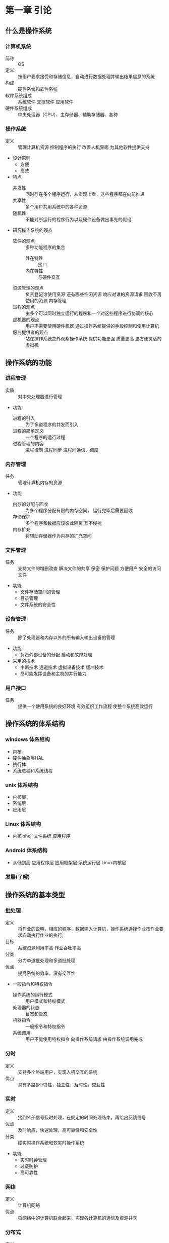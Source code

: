 * 第一章 引论
** 什么是操作系统
*** 计算机系统
    - 简称 :: OS
    - 定义 :: 按用户要求接受和存储信息，自动进行数据处理并输出结果信息的系统
    - 构成 :: 硬件系统和软件系统
    - 软件系统组成 :: 系统软件 支撑软件 应用软件
    - 硬件系统组成 :: 中央处理器（CPU）、主存储器、辅助存储器、各种
*** 操作系统
    - 定义 :: 管理计算机资源 控制程序的执行 改善人机界面 为其他软件提供支持
    - 设计原则
      + 方便
      + 高效
    - 特点
      + 并发性 :: 同时存在多个程序运行，从宏观上看，这些程序都在向前推进
      + 共享性 :: 多个用户共用系统中的各种资源
      + 随机性 :: 不能对所运行的程序行为以及硬件设备做出事先的假设
    - 研究操作系统的观点
      + 软件的观点 :: 多种功能程序的集合
        * 外在特性 :: 接口
        * 内在特性 :: 与硬件交互
      + 资源管理的观点 :: 负责登记谁使用资源 还有哪些空闲资源 响应对谁的资源请求 回收不再使用的资源 内存管理
      + 进程的观点 :: 由多个可以同时独立运行的程序和一个对这些程序进行协调的核心
      + 虚机器的观点 :: 用户不需要使用硬件机器 通过操作系统提供的手段控制和使用计算机
      + 服务提供者的观点 :: 站在操作系统之外观察操作系统 提供功能更强 质量更高 更方便灵活的虚拟机
** 操作系统的功能
*** 进程管理
    - 实质 :: 对中央处理器进行管理
    - 功能
      + 进程的引入 :: 为了多道程序的并发而引入
      + 进程的简单定义 :: 一个程序的运行过程
      + 进程管理的内容 :: 进程控制 进程同步 进程间通信、调度
*** 内存管理
    - 任务 :: 管理计算机内存的资源
    - 功能
      + 内存的分配与回收 :: 为多个程序分配有限的内存空间， 运行完毕后需要回收
      + 存储保护 :: 多个程序和数据应该彼此隔离 互不侵扰
      + 内存扩充 :: 将辅助存储器作为内存的扩充空间
*** 文件管理
    - 任务 :: 支持文件的增删改查 解决文件的共享 保密 保护问题 方便用户 安全的访问文件
    - 功能
      + 文件存储空间的管理
      + 目录管理  
      + 文件系统的安全性 
*** 设备管理
    - 任务 :: 除了处理器和内存以外的所有输入输出设备的管理
    - 功能
      + 负责外部设备的分配  启动和故障处理
    - 采用的技术
      + 中断技术 通道技术 虚拟设备技术 缓冲技术
      + 尽可能发挥设备和主机的并行能力
*** 用户接口
    - 任务 :: 提供一个使用系统的良好环境 有效组织工作流程 使整个系统高效运行
** 操作系统的体系结构
*** windows 体系结构
    - 内核
    - 硬件抽象层HAL
    - 执行体
    - 系统进程和系统线程
*** unix 体系结构
    - 内核层
    - 系统层
    - 应用层
*** Linux 体系结构
    - 内核 shell 文件系统 应用程序
*** Android 体系结构
    - 从低到高 应用程序层 应用框架层 系统运行层 Linux内核层
*** 发展(了解)
** 操作系统的基本类型
*** 批处理
    - 定义 :: 将作业的说明，相应的程序，数据输入计算机，操作系统选择作业按作业要求自动执行作业的执行;
    - 目标 :: 系统资源利用率高 作业吞吐率高
    - 分类 :: 分为单道批处理和多道批处理
    - 优点 :: 提高系统的效率，没有交互性
    - 一般指令和特权指令
      + 操作系统的运行模式 :: 用户模式和特权模式
      + 处理器的状态 :: 目态和管态
      + 机器指令 :: 一般指令和特权指令
      + 系统调用 :: 用户不能使用特权指令 向操作系统请求 由操作系统调用完成
*** 分时
    - 定义 :: 支持多个终端用户，实现人机交互的系统
    - 优点 :: 具有多路(同时)性，独立性，及时性，交互性
*** 实时
    - 定义 :: 接到外部信号及时处理，在规定的时间处理结束，再给出反馈信号
    - 优点 :: 及时响应，快速处理，高可靠性和安全性
    - 分类 :: 硬实时操作系统和软实时操作系统
    - 功能
      + 实时时钟管理
      + 过载防护
      + 高可靠性
*** 网络
    - 定义 :: 计算机网络
    - 优点 :: 将网络中的计算机联合起来，实现各计算机的通信及资源共享 
*** 分布式 
    - 定义 :: 若干计算机相互协作完成一个共同的任务
    - 优点 :: 环形结构、星形结构和树形结构 
*** 嵌入式
    - 特点 :: 微型化和实时性
** 操作系统的设计
*** 设计过程
    - 功能设计
      + 跟目标有关
    - 算法设计
      + 算法和策略 分析和估算性能
    - 结构设计
*** 设计目标
    - 可靠性
    - 高效性
    - 易维护性
    - 可移植性
    - 安全性
    - 简明性
*** 结构设计
    - 系统模块化
    - 模块标准化
    - 通信规范化
*** 结构
    - 整体式结构
    - 层次式结构
    - 微内核结构
** 重点
*** 计算机系统
    - 分层结构 组成 资源分类
*** 操作系统的定义
*** 操作系统的分类
    - 批处理系统的基本工作方式 特点 工作原理 目标
    - 分时系统的基本工作方式 设计思想 特点
    - 实时系统的定义 设计目标
    - 嵌入式 网络 分布式 的定义和优点
*** 操作系统的设计
    - 设计过程
      + 功能设计 算法设计 结构设计
    - 设计目标
      + 可靠性 高效性 易维护性 可移植性 安全性 简明性
    - 结构
      - 整体式结构 层次式结构 微内核结构          
** 练习题     
*** [[https://wenku.baidu.com/view/c997a4bc59fb770bf78a6529647d27284a733720.html][练习题参考答案]]
*** 什么是操作系统？请说明操作系统在计算机系统中的作用和地位   
    - 操作系统是计算机上的一个系统软件
    - 能组织和管理计算机系统中硬件及软件资源
    - 合理的组织计算机工作流程 控制程序的执行
    - 向用户提供各种服务功能 是用户能够方便 灵活 有效的使用计算机
    - 使计算机系统能高效运行
*** 操作系统管理计算机系统的哪些资源
    - 硬件和软件资源
*** 请从资源管理的角度说明操作系统的主要功能
    - 进程管理
    - 存储管理
    - 文件管理
    - 作业管理
    - 设备管理
*** 操作系统有哪些基本特征
    - [[操作系统][操作系统的特点]]
*** 操作系统设计的过程包括哪些方面 在每个方面都要考虑什么问题
    - [[设计过程]] 和 考虑[[设计目标]]
* 第二章 操作系统运行环境 
** 处理器
*** 处理器的构成与基本工作方式
    - 构成
      + 运算器 :: 实现算数与逻辑运算
      + 控制器 :: 控制程序运行流程
      + 寄存器 :: 执行指令过程 暂存数据 地址 指令信息
      + 高速缓存 :: 为CPU 内存 提供 高速缓存
    - 处理器中的寄存器
      + 两类寄存器
        * 用户可见寄存器 :: 由编译程序分配 减少程序访问内存次数
          - 一般包括 数据寄存器 地址寄存器 条件码寄存器
        * 控制和状态寄存器 :: 控制处理器操作
          - 常见的是 程序计数器(PC) 指令寄存器(IR) 程序状态字(PSW)
    - 指令执行的基本过程
      + 读取指令 将程序计数器值变为下一条指令地址
      + 放入指令寄存器 处理器解释执行
      + 指令的分类 :: 访问存储器指令 I/O指令 算数逻辑指令 控制转移指令 控制器控制指令
*** 特权指令和非特权指令
    - 特权指令
      + 只能由操作系统使用的命令
      + 不允许一般用户使用
      + 设置程序状态字 启动某设备等
    - 非特权指令
      + 普通用户使用的指令 
*** 处理器的工作状态
    - 目态和管态
      + 管态 :: 操作系统管理程序运行时的状态 又称内核态 系统态 较高权限
      + 目态 :: 一般用户程序执行时的状态 又称用户态 普通态 较低权限
    - 处理器工作状态的转换
      + 目 -> 管 :: 唯一途径 中断 PSW处理器状态标志位管态
      + 管 -> 目 :: 设置PSW指令
    - 限制用户使用特权指令 :: 用户程序执行取到特权指令 处理器拒绝该指令 形成"非法操作" 通知 程序中有非法操作
*** 程序状态字
    - 作用 :: 指示处理器状态的寄存器
    - 包括
      + CPU的工作状态代码 :: 管态  或者 目态
      + 条件码 :: 执行后的结果特征
      + 中断屏蔽码 :: 指出是否允许中断
** 计算机系统硬件部件
*** 存储系统
    - 存储器的类型
      + 类型 
        * 读写存储器(RAM) :: 存储随机存取的程序和数据
        * 只读存储器(ROM) :: 存放固化的程序
      + 存储分块
        * 最小单位 :: 位(bit)
        * 最小编制单位 :: 字节
        * 分块 :: 为了分配和管理方便 将内存划分大小相等的块 以块位单位分配内存空间
    - 存储器的层次结构
      + 容量 速度 成本的匹配
      + 存储访问局部性原理
      + 存储器保护 :: 保证每一个程序独立运行 互不干扰
      + 方法 :: 界地址寄存器
*** I/O部件 
    - I/O结构
    - 通道
    - DMA技术
    - 缓冲技术
*** 时钟部件
    - 功能
      + 发现死循环 防止浪费机时
      + 分时系统中 时钟间隔实现时间片转轮执行
      + 实时系统中 按要求时间 间隔控制设备
      + 定时唤醒各个外部事件
      + 记录 各设备使用时间 某外部时间发生时间
      + 记录绝对时间
    - 分类
      + 硬件时钟 软件时钟
      + 用途分 :: 绝对时钟 相对时钟
** 中断机制
*** 中断与异常的概念
    - 中断与异常
      + 中断 :: 处理器 对系统中或系统外 发生的异步事件的响应
        * 异步事件 :: 无一定时序关系的随机事件 
        * 中断源 :: 引起中断的事件
        * 中断请求 :: 中断源向处理器发出的请求信号
        * 中断处理程序 :: 处理中断事件的程序
        * 断点 :: 中断时执行程序的暂停点
        * 中断响应 :: 处理器暂停当前程序转而处理中断的过程
        * 中断返回 :: 中断处理程序结束后 恢复原来程序的执行
        * 中断向量表 :: 中断处理程序的入口地址映射表
      + 异常 :: 由正在执行的指令引发的中断
    - 中断与异常的分类
      + 典型中断 :: 时钟中断 输入输出中断 控制台中断 硬件故障中断
      + 典型异常 :: 程序性中断 访管指令异常  
*** 中断系统
    - 中断请求的接收 :: 一般由中断逻辑路线 中断寄存器实现
    - 中断响应 :: 处理器控制部件有中断信号扫描结构 在每条指令执行周期最后时刻扫描中断寄存器 若有中断 处理器接收硬件中断发来的中断向量代号 准备中断处理工作
        1) 处理器接收中断信号
        2) 保护现场
        3) 分析中断向量
        4) 将处理器的PC值重置为中断程序的入口地址
        5) 调用中断处理程序
    - 中断处理 :: 整个中断信号的接收 响应 处理过程 
        1) 接收和响应中断
        2) 保护中断断点现场
        3) 分析中断向量 调用中断处理程序
        4) 中断处理结束回复现场 原有程序继续执行
    - 几种典型中断的处理
      + I/O中断
      + 时钟中断
      + 硬件故障中断
      + 程序性中断
      + 系统服务请求
*** 中断优先级 中断屏蔽 中断嵌套
    - 多级中断与中断优先级
      + 作用
        * 根据紧急程度和重要性划分级别 有限处理紧急或重要的任务
        * 多个中断信号同时到达 如何选择首个被处理的中断信号的问题
      + 中断屏蔽 :: 允许或者禁止中断系统对 某些类别中断的响应
      + 中断嵌套 :: 多个中断源 在一个中断处理过程中又发生了中断，两种策略
        * 当处理一个中断禁止其他中断
        * 中断嵌套 :: 按照优先级划分 允许优先级高的中断优先级低的中断处理过程 优先进行处理
** 系统调用
*** 简介
    - 概念 :: 用户调用操作系统中的一些子功能 操作系统提供给编程人员的唯一接口
    - 系统调用与函数调用的区别
      + 运行在不同状态
      + 状态的转换
      + 返回问题
      + 嵌套调用
    - 系统调用的分类
      + 进程控制类
      + 文件操作类
      + 进程通信类
      + 设备管理类
      + 信息维护类
    - 系统调用库函数 API 内核函数 的关系
*** 处理过程
    - 陷入 :: 为控制系统调用服务的机构
    - 访管指令 :: 由于系统调用引起处理器中断的指令
** 重点
*** 处理器
    - 两类寄存器 用户可见寄存器 控制 状态
    - 特权指令和非特权指令的概念
    - 处理器的工作状态 管态 目态 以及二者的转换
    - 程序状态寄存器(PSW)
*** 计算机系统硬件部件
    - 存储系统的类型 ROM RAM
    - 存储的最小单位 二进制位 x最小编制单位 字节 内存分块
    - 存储保护硬件支持 界地址寄存器
    - I/O部件 通道 DMA 缓冲技术
*** 中断机制
    - 中断与异常的概念 分类
    - 中断系统 ： 中断请求 中断响应 中断处理 典型的中断的处理
    - 中断优先级 中断屏蔽 中断嵌套的概念
    - 系统调用 ： 概念 区别 过程  

* 第三章 进程与线程
** 多道程序设计
*** 程序的顺序执行
    - 顺序执行设计 
      + 程序 :: 在一个时间按严格次序前后相继的操作序列
      + 顺序执行 :: 具有独立功能的程序 独占处理器 直到得到结果的过程
    - 特点
      + 顺序性 :: 程序所规定的动作严格按顺序执行
      + 封闭性 :: 程序运行后 结果取决于给定的初始条件 不受外界因素影响
      + 确定性 :: 执行结果与之执行速度无关
      + 可再现性 :: 程序在不同的时间执行 初始条件相同 结果就会相同
*** 程序的并发执行
    - 两个或者以上程序同时处于开始执行尚未结束的状态
    - 并发程序 :: 参与并发执行的程序 
    - 特征
      + 执行期间并发程序相互制约
      + 程序计算不再一一对应  :: 允许多个程序共享一个程序段
      + 并发程序的执行结果不可在现 :: 与其执行的相对速度 并发程序之间的相互关系有关
      + 程序的并发执行和并行执行 :: 并发是宏观上的同时，实际还是顺序 并行是微观上的同时
*** 多道程序设计
    - 多道程序设计的引入 :: 大大的提高了系统的效率
    - 环境特点
      + 多道程序设计 :: 就是允许多个程序同时进入内存运行 提高整个系统的效率
      + 吞吐量 :: 单位时间内系统所处理进程的道数 用来衡量系统效率
      + 特点  
        * 独立性 :: 程序执行的起止时间独立的 执行速度与其他程序无关
        * 随机性 :: 程序和数据的输入与执行开始时间都是随机的
        * 资源共享性
    - 缺陷
      + 可能延长程序的执行时间
      + 系统效率的提高有一定的限度
** 进程 
*** 进程的定义
    - 定义 :: 具有一定独立功能的程序在某个数据集合的一次运行活动 系统进行资源分配和调度的一个独立单位
    - 分为 :: 系统进程 用户进程
    - 进程与程序的联系和区别
      + 联系
        * 程序是进程的组成之一 进程的目标是执行它对应的程序
        * 进程 = 程序 + 数据 + 进程控制块
      + 区别
        * 程序是静态的 进程是动态
        * 二者是多对多关系
    - 可再入程序
      + 可被多个用户调用的程序
      + 必须是纯代码 执行过程中不会修改自己代码 必须与数据隔离 
    - 进程的特征
      + 并发性
      + 动态性
      + 独立性
      + 交往性
      + 异步性
      + 结构性 
*** 进程的状态与转换
    - 三状态进程模型
      + 运行状态
      + 就绪状态
      + 等待状态
      + 状态转换
        * 就绪 -> 运行
        * 运行 -> 就绪
        * 运行 -> 等待
        * 等待 -> 就绪
    - 五状态进程模型
      + 运行状态
      + 就绪状态
      + 阻塞状态
      + 创建状态
      + 结束状态
    - 七状态进程模型
      + 执行状态
      + 就绪状态
      + 阻塞状态
      + 创建状态
      + 终止状态
      + 就绪/挂起状态
      + 阻塞/挂起状态
*** 进程控制块
    - 基本概念
      + 定义 :: 为了便于系统控制和描述进程的活动过程 在操作系统核心定义的数据结构 称为PCB
      + PCB是进程存在的唯一标志 因为系统创建一个进程要为进程设置一个PCB,利用PCB进行控制和管理 撤销进程会回收PCB 进程随之消
    - 内容
      + 调度信息 :: 供进程调度时使用 包括进程名 进程号 地址 空间信息 优先级 当前状态 资源清单等等
      + 现场信息 :: 刻画进程的运行情况 主要是CPU寄存器的信息 如程序状态字 时钟 
    - PCB组织
      + 线性方式
      + 索引方式
      + 链接方式
    - 进程的队列
      + 就绪队列
      + 等待队列
      + 运行队列
    - 进程队列的组成 :: 实际是PCB的链接 分为单向和双向链表
      + 出队 :: 从队列退出
      + 入队 :: 排入指定队列
      + 插队 :: 插入到某个进程队列的指定位置
*** 进程控制
    - 基本概念 :: 对进程整个生命周期 各种状态转换进行的控制 由原语控制
    - 原语 :: 由若干指令组成的 用于完成一定功能的一个过程 在执行过程中不被允许被打断
      + 创建原语
        * 一个进程可以使用创建原语创建新进程 前者为父进程 后者为子进程 子进程可以创建新的进程 从而形成进程家族
        * 主要任务 : 建立进程控制块PCB
        * 过程 :: 先申请空闲PCB 填入有关信息 设置进程状态为就绪 插入就绪队列
      + 撤销原语
        * 进程完成任务后 应当撤销它 以便及时释放它所占用的资源
        * 实质 :: 撤销进程控制块PCB
        * 过程 :: 找到要撤销的pCB 在队列中消去 撤销进程的子进程 释放所占资源 并消去PCB 
      + 阻塞原语
        * 进程执行需要I/O操作 将运行状态转换为阻塞状态
        * 过程 :: 产生中断 保存现场信息 进程设置为等待态 插入等待队列
      + 唤醒原语
        * 进程因等待事件而处于等待状态 该事件发生 就用唤醒原语转换为就绪状态
        * 过程 :: 找到进程 将状态置为就绪状态 将它从等待队列撤出并插入就绪队列排队 等待调度执行
** 线程
*** 线程的基本概念
    - 进程的属性
      + 一个可拥有资源的独立单位
      + 可独立调度和分派的基本单位
    - 程序并发执行所需付出的时空开销
      + 创建进程的开销
        * 内存空间 IO设备 
      + 撤销进程的开销
        * 对其资源作回收
      + 保留切换的开销
        * 保留CPU环境 设置新进程CPu环境
      + 这些开销限制了系统中进程数目 切换也不宜频繁 限制了并发程序的进一步提高
    - 引入线程的目的
      + 为了使多个程序并发执行
      + 为了减少并发执行所付出的开销
    - 什么是线程
      + 线程是进程的一个实体 是处理器调度和分配的基本单位
      + 线程基本上不拥有系统资源 只有少量运行必不可少的资源 但它可与同一个进程的其他线程共享所有资源
      + 一个线程可以创建和撤销另一个线程 同一个线程的多个线程可以并发执行
    - 线程的属性
      + 每个线程有一个唯一的标识和一张线程描述表
      + 不同线程可执行相同程序
      + 同线程可共享该进程的内存地址空间
      + 线程是处理器的独立调度单位 多个线程可以并发执行
      + 具有生命周期 经历等待 就绪 运行等状态变化
    - 引入线程的好处
      + 创建一个新线程的花费时间少
      + 线程之间切换花费时间少
      + 线程之间通信无需调用内核 不需要额外的通信机制 且简单 传送速度快
*** 进程和线程的比较
    - 调度
      + 同进程线程切换不引起进程切换 不同才引起
    - 并发性
      + 多个线程可以并发 不同进程多个线程也可以并发
    - 拥有资源
      + 线程拥有隶属进程的资源 进程是拥有资源的独立单位
    - 系统开销
      + 线程低 进程高
*** 线程实现机制
    - 用户级线程
      + 仅存在用户空间 由用户层中的线程库提供线程的创建，撤销等支持
    - 内核级线程
      + 由OS直接支持 更灵活 方便      
    - 混合方式
** 进程调度
*** 概述
    - 进程调度的主要功能
      + 记录系统 所有进程 执行状态
      + 根据一定调度算法 从就绪队列选出一个进程 把处理器分配给它
      + 分配处理器
    - 进程调度的时机
      + 正在执行的进程执行完毕
      + 正在执行的程序由于错误而终止运行
      + 时间片用完
      + 正在执行的进程调用阻塞原语将自己阻塞起来
      + 创建了新的进程
      + 正在执行的进程调用了唤醒原语操作激活了等待资源的进程
    - 处理器的调度方式
      + 非抢占方式
        * 进程一旦被执行 除非发生某事件而被阻塞 否则会一直运行到完成
      + 抢占方式
        * 允许根据某种原则 去暂停正在执行的进程 将处理器重新分配给另一进程
        * 能满足实时任务的需求 但比较复杂 开销较大
*** 调度算法设计原则
    - 进程行为
      + IO密集型和计算密集型
    - 系统分类
      + 批处理 交互式 实时系统
    - 调度算法设计目标
      + 共同目标 :: 资源利用率高 公平 平衡 强制执行策略
      + 批处理目标 :: 平均周转时间短 系统吞吐量高 处理机利用率好
      + 分时系统目标 :: 响应时间快 均衡性
      + 实时系统目标 :: 截止时间的保证 可预测性
*** 进程调度算法
    - 先来先服务
      + 算法思想 :: 最先进入就绪队列的进程 先执行 直到完成或者阻塞才释放处理器
      + 优点 :: 实现简单
      + 缺点 :: 没有考虑进程的优先级
    - 最短进程优先算法
      + 算法思想 :: 选出执行时间最短的进程先执行
      + 优点 :: 所有进程都同时运行时算法最优 
    - 最短剩余时间优先算法(抢占方式)    
      + 算法思想 :: 选择剩余时间最短的那个进程运行 有新进程到达时 对它们的剩余时间做比较 谁少执行谁
    - 最高响应比优先算法
      + 算法思想 :: 优先调度响应比最大的进程
      + 性能 :: 先来先服务和最短进程优先算法的折中
    - 轮转算法
      + 算法思想 :: 将处理时间划分成时间片
      + 影响时间片设置的因素
      + 系统响应时间
        * 就绪进程数目
        * 计算机的处理能力
    - 多级反馈

** 系统内核      
*** 内核的概念
    - 内核 :: 为了提高系统运行效率 将操作系统各种基本操作和基础功能 集中安排 形成一个系统的核心
*** 内核的位置
    - 一般常驻内存
*** 内核的功能
    - 中断处理程序
    - 进程同步与互斥
    - 进程调度
    - 进程控制与通信
    - 存储管理
    - 时钟管理
** 重点
*** 程序的顺序执行及其特点
*** 程序的并发执行及其特点
*** 进程的定义 特征
*** 进程的状态转换 重点三状态转换模型
*** 进程控制块
*** 进程控制原语
*** 线程的基本概念
*** 进程调度的功能 进程调度算法
*** 内核的概念 内核的功能
* 第四章 进程同步与互斥
** 进程间相互作用
*** 相关进程和无关进程
    - 相关进程 :: 逻辑上有某种关联
    - 无关进程 :: 逻辑上没有联系
*** 与时间有关的错误
    - 对于相关进程来说 可能有若干进程同时使用资源 形成交替使用共享资源
** 进程的同步与互斥
*** 进程的同步
    - 概念 :: 进程之间一种直接的协同工作关系 相互合作共同完成一项任务
      + 形成一种直接制约关系
*** 进程的互斥
    - 概念 :: 一些共享资源需要排他性的使用 个进程只能互斥使用这些资源 这种关系就是互斥
      + 间接制约关系
*** 临界区
    - 临界资源 :: 系统中某些资源只允许一个进程使用
    - 临界区 :: 访问临界资源的那段代码
    - 相关临界区 :: 若干进程共享某一临界资源
*** 相关临界区的调度使用原则
    - 当临界资源空闲 进程可以立即进入 --有空让进 有效利用资源
    - 临界资源占用时 其他进程需等待 --无空等待 互斥进入
    - 临界资源空闲 多个进程同时进入 选择一个 其他等待 --多种择一
    - 有效时间满足进程进入临界区的要求 -- 有限等待 避免死等
    - 处于等待的进程应放弃占用处理器 --让权等待 避免忙等
** 信号量及PV操作
*** 信号量
    - 提出
        1965 荷兰 Dijkstra 提出 他把信号量定义为用于表示资源数目的整形变量S 除初始化外 仅能通过P操作和V操作访问
    - PV操作的使用
      + P操作定义 :: P(S) S=S-1
        * 若S<0 将进程状态置为等待状态 将该进程PCB插入S信号量等待队列 直到其他进程在S执行V操作
      + V操作定义 :: V(S) S=S+1
        * 若S<=0 将进程状态置为就绪状态 将该进程PCB插入S信号量就绪队列 执行本操作的进程继续执行
      + 信号量S表示可用的资源
        * S>0 :: 表示某类资源的可用数量
        * S<0 :: 其绝对值表示排在S等待队列进程的数目
      + 执行一次P操作 表示请求一个资源
      + 执行一次V操作 表示进程释放一个资源
*** 用P V操作实现进程之间的互斥
    - 搞清楚 P V的操作 看例子就行了
*** 用P V操作实现进程见同步
    - 搞清楚 P V的操作 看例子就行了
*** 信号量及P V操作总结
    - P V操作必须成对出现
    - 互斥操作时 P V操作出现在同一进程
    - 同步操作时 P V操作出现在不同进程
    - 既有同步 又有互斥操作时 同步信号量P操作在前 互斥信号量P操作在后 V操作顺序不限
** 经典的进程同步问题
*** 简单生产者 消费者问题
    - 二者关系描述
      + 生产者放入产品到缓冲区 消费者从缓冲区取产品 进行消费
      + P进程不能往已经满的缓冲区放产品 Q进程不能从空的缓冲区取产品
    - 信号量设置
      + empty 初值为1 用于指示缓冲区数量
      + full 初值为0 用于指示缓冲区数量
*** 多个生产者 消费者问题
    - 同步问题和信号量设置
      + 生产者不能往满的缓冲区放产品 设置信号量empty初始值为k 只是缓冲池空缓冲区数目
      + 消费者不能从空缓冲区取 设置信号full 初值0 只是缓冲区的满缓冲区数目
*** 读者 写者问题
    - 假定有某个共享文件F 系统允许若干进程对文件进行读或者写 读文件为读者 写文件为写者
      + 多个进程可以同时读写文件F
      + 当一个进程写文件 不允许其他进程读写
      + 当一个进程读文件 不允许其他进程写
    - 问题分析
      + 写者进程与写者进程之间互斥文件F
      + 写者进程与第一个读者之间互斥访问文件
    - 变量设定
      + read_count :: 当前读者数量 来一个加一 走一个减一
      + mutex :: 互斥信号量 对read_count互斥访问
      + write :: 互斥信号量 写者与写者的互斥 写者与读者的互斥
*** 同步与互斥的综合应用
** 管程
*** 管程的提出
    - 信号量及PV操作的缺点
      + 程序易读性差
      + 程序不利于修改和维护
      + 正确性难以保证
*** 管程的概念及组成
    - 定义
      + 由过程 变量 数据结构组成的一个集合 他们组成一个特殊的模块或软件包 可在需要的时候调用
      + 管程名称 共享数据说明 对数据进行操作的一组过程 对共享数据赋初值的语句
** 进程通信
*** 共享内存
    - 原理
      + 相互通信的进程设一个公共区域 一组进程向该内存写 另一组读
*** 消息机制
    - 消息缓冲通信原理
      + 进程之间的数据交换 是以格式化的消息为单位的 利用操作系统提供的通信命令 实现大量数据的传输 过程透明
    - 消息机制--信箱
      + 为了实现进程间的通信 可以设计一个通信机构--信箱 以发送信件和接收信件为进程通信的基本方式
*** 管道通信
    - 管道 :: 用于连接一个读进程和一个写进程以实现他们之间通信的一个共享文件 又名pipe文件
    - 最早出现在UNIX系统 UNIX进程通信的一大特色
** 重点
*** 进程的同步和互斥的概念
*** 临界区 临界资源 进入临界区的原则
*** 信号量 PV操作的定义 物理含义 相关注意事项
*** 进程同步典型算法 生产者--消费者问题 读者--写者问题
*** 进程通信 ： 共享内存 消息通信 管道通信机制
* 第五章 死锁
** 死锁的产生
*** 死锁的定义
    - 在多道程序系统中 一组进程中的每一个进程无限的等待该组进程的另一个进程所占用且永远不会释放的资源
      + 处于死锁状态的进程为死锁进程
*** 产生死锁的原因
    - 资源的概念
      + 永久性资源(可重用资源) :: 如内存 外部设备 处理器等硬件资源 各种数据文件 表格 共享程序代码软件资源
      + 临时性文件(消耗性资源) :: 某个进程只为另一个进程使用一次 经过短暂时间便不再使用的资源 如 IO 时钟中断信号 同步信号
    - 产生死锁的原因
      + 竞争资源
        * 系统在资源分配出现失误 进程对资源的相互争夺造成僵局
      + 进程推进顺序不合理
    - 产生死锁的四个条件
      + 互斥条件
      + 不可剥夺条件
      + 请求和保持条件
      + 循环等待条件
    - 解决死锁的方法
      + 预防死锁
      + 避免死锁
      + 检测与解除死锁
      + 忽略死锁
** 死锁预防
*** 死锁预防的概念
    - 死锁预防
      + 在系统分配前 事先评估系统的可能情况 严格采取措施 使得死锁产生的四个条件不成立
      + 基本思想 :: 防患于未然
      + 具体做法 :: 破坏产生死锁的四个必要条件之一
    - 静态的资源分配策略
      + 分配原则 :: 一个进程申请新资源的请求得不到满足 处于等待 将其全部资源剥夺
      + 破坏不可剥夺条件
        * 若一个进程已占用某些资源 又要申请新的资源 得不到新资源的同时释放原有资源 然后等待
        * 若一个进程申请新资源 如果资源可用则分配 否则从其他等待进程剥夺资源分配给该进程 如果没有该资源 进程必须等待 等待过程也有可能被剥夺资源 
      + 破坏请求和保持条件 
        * 进程在开始执行前就申请它所有需要的全部资源 仅当系统能满足进程的资源请求且吧资源一次性分配出去 该进程才能开始执行
    - 资源的有序分配法
      + 破坏循环等待条件
        * 对系统资源类型进行线性排序 赋予序号 进程申请资源 按照资源编号的顺序执行 一般较为紧缺 稀少的资源编号较大
** 死锁避免
*** 死锁避免的概念
    - 基本思想
      + 系统对进程发出的每一个能够满足的资源申请进行动态检查 根据检查结果决定是否分配 如果分配 不会发生死锁 则分配 否则不分配
    - 和死锁预防的区别
      + 死锁预防是破坏死锁条件 严格防止死锁出现 死锁避免是在系统运行过程注意避免死锁的发生 即使必要条件在 也不一定发生死锁
*** 安全状态与安全序列
    - 安全状态
      + 如果操作系统能够保证所有的进程在有限时间得到所需全部资源 则处于安全状态 否则不安全
      + 判别 :: 如果存在一个由系统中所有进程构成的安全序列{(P1,P2,...,PN)}则称系统处于安全状态
    - 安全序列
      + 系统能按某种进程推进顺序{(P1,P2,...,PN)}为每个进程分配其所需资源 直至满总是进程对资源的最大需求 是每个进程都可顺利完成 {(P1,P2,...,PN)}为安全序列
    - 银行家算法
      + Dijkstra 发明
      + 愿意
        * 确保银行在发放现金贷款时 不发发生不能满足所有客户需要的情况
      + 操作系统中
        * 保证系统不会进入不安全状态的算法
        * 判别 :: 如果存在一个由系统中所有进程构成的安全序列{(P1,P2,...,PN)}则称系统处于安全状态
    - 安全序列
      + 系统能按某种进程推进顺序为每个进程分配其所需资源 直至满总是进程对资源的最大需求 是每个进程都可顺利完成
** 死锁的检测与解除
*** 死锁的检测与解除
    - 死锁的检测与解除 
      + 在操作系统运行过程中 不断监督程序的执行和资源占用的情况 判断是否发生死锁 一旦发生死锁 采取专门的措施接触死锁 并以最小代价是系统回复正常
    - 死锁检测的时机
      + 检测的实质
        * 检测算法检测是否存在 循环等待条件
      + 时机 
        * 一次资源分配后
        * 每次调度后
        * 定时器定时运行检测程序
        * 当某个进程长期处于阻塞状态或阻塞程序过多时
*** 死锁检测的算法
    - 算法规则
      + 任意进程P申请一个已被占用的资源R时 进行死锁检测 反复查找资源分配表和等待进程表 来确定P对R的请求是否形成环路 若是 出现死锁
*** 解除死锁的方法
    - 剥夺资源
      + 一旦死锁 挂起一些进程 剥夺他们占用的资源给死锁进程 解除死锁
    - 撤销进程
      + 撤销部分死锁进程 将他们占有的资源分配给其他死锁进程直到解除死锁
      + 可以一次撤销所有死锁进程 也可以逐个撤销
** 资源分配图
*** 资源分配图
    - 作用
      + 描述系统资源分配和申请情况 对死锁进行分析并采取对策
    - SRAG定义
      +是一张有向图 定义为二元组 即SRAG = (V,E) 其中V是顶点的集合 包括 资源集合 进程集合 E是有向边的集合 是一个有序对<Pi,ri>
*** 死锁定理
    - 作用
      +判断死锁的法则
    - 死锁定理
      + 如果资源分配图没有环路 系统无死锁
      + 如果资源分配图出现了环路 可能存在死锁
*** 资源分配图简化方法
    - 资源分配图中 找出既不阻塞又非独立的进程节点 去除他的边 使之成为孤立的节点
    - 将P释放的资源分配给申请他的节点 若该进程能顺利运行完 释放资源 再次成为孤立节点
    - 重复前面两步 直到到不到符合条件后的进程结点
    - 经过简化后 若能消去所有的边 该图完全简化 系统不存在死锁 反之存在死锁
** 哲学家就餐问题
*** 问题描述
    - 有五个哲学家坐在圆桌 每人面前一只碗 碗里有面条 每两人之间一只筷子
    - 每个哲学家的行为是思考 感到饥饿 然后吃饭
    - 为了吃饭 每个哲学家必须拿到两只筷子 每个人只能从自己左边或者右边取筷子
*** 算法描述
    - 为每个筷子设置一个互斥型信号量
*** 存在问题
    - 死锁
*** 改进
    - 采用资源有序分配算法
        
** 重点
*** 死锁的定义 产生死锁的原因和必要条件
*** 死锁预防的概念 资源的静态分配策略 资源的有序分配法
*** 避免死锁的概念 安全状态与安全序列 银行家算法
*** 死锁检测的时机 死锁检测的算法 死锁解除方法
*** 资源分配图和死锁定理
*** 哲学家就餐问题
* 第六章 存储管理
** 存储管理的概述
*** 存储体系
*** 存储管理的任务
    - 内存空间分为两个区域
      + 系统区 :: 存放操作系统常驻内存部分 用户不能占用这部分空间
      + 用户区 :: 分配给用户使用 用于装入和存储用户的程序和数据 随时变化
    - 存储管理的实质
      + 用户空间的管理
    - 内存管理问题主要包括
      + 内存管理方法
      + 内存的分配与释放算法
      + 虚拟存储器的管理
      + 控制内存和外存之间的数据流动方法
      + 地址变换技术
      + 内存数据保护和共享技术
*** 内存的分配与回收
    - 功能
      + 记住每个存储区域的状态 :: 空闲与否
      + 实施分配 :: 用户提出请求 分配内存
      + 回收 :: 回收用户释放的区域
    - 内存分配表
      + 位示图表示法
      + 空闲页面法
      + 空闲块表法
    - 内存分配方式
      + 静态分配 :: 程序运行前分配内存 不允许 搬家
      + 动态分配 :: 程序运行允许动态分配内存 且允许搬家
*** 存储共享
    - 指两个或多个进程共用内存中相同区域
    - 包括 :: 代码共享 数据共享
    - 目的 :: 节省内存空间 提高内存利用率 通过共享实现进程通信
*** 存储保护
    - 目的 :: 为多个程序共享内存提供保障 内存的各道程序 只能访问自己的区域 避免各道程序相互干扰
    - 方法
      + 地址越界保护
      + 权限保护
*** 扩充内存容量
    - 用户编制程序时 不应该受内存容量的限制 要采用一定技术来扩充容量 使得用户得到比实际内存容量大的多的内存空间
    - 借助虚拟存储技术或交换技术完成 达到逻辑上扩充内存容量的目的
*** 地址转换
*** 地址重定位
    - 当用户把程序装入内存 逻辑地址与物理地址经常不一致
      + 绝对地址 :: 物理地址
      + 相对地址 :: 用户编程所用的地址
    - 逻辑地址转换为绝对地址就是 地址重定位 分为 静态和动态重定位
    - 静态重定位
      + 内存在装入一个程序时 把程序中的指令和数据地址全部转换为绝对地址 运行前进行 程序运行过程中不用在转换
    - 动态重定位
      + 内存装入一个程序时 不进行地址转换  而是直接把程序装入内存 在执行过程完成地址的转换

** 分区管理方案
*** 固定分区
    - 整个用户分区划分若干固定的大小区域 每个分区装入一个作业 分区大小可相同或不相同
    - 内存分配表 分区的分配 回收 
      + 内存分配表是一张分区说明表 记录分区号 分区大小 分区起始地址 使用状态
      + 分配时按照进程的内存需求 按一定的策略从分区表找到空闲分区进行分配
      + 回收时 将内存分区登记在分区说明表中 将其状态设置为空闲状态
*** 可变分区        
    - 基本思想
      + 装入程序时划分内存分区 是程序分配的内存大小等于程序的需求量 分区的个数可变
    - 紧缩技术
      + 内存经过一段时间 会存在很多很小的空间
      + 解决方法 :: 紧缩技术
      + 注意的问题
        * 增加系统的开销
        * 移动是有条件的 进程与设备交换信息 不能移动
      + 采用紧缩技术 应尽可能减少需要移动的进程数和信息量
    - 可变分区的实现
      + 硬件支持
        * 两个专用的控制寄存器 :: 基址寄存器和限长寄存器
      + 绝对地址形成
        * 程序装入内存后 分区的初始地址和长度装入两个寄存器 执行后 取出指令的逻辑地址
        * 绝对地址 = 逻辑地址 + 基址寄存器内容
      + 地址越界
        * 当逻辑地址 > 限长寄存器值时 产生地址越界中断
      + 地址转换过程
      + 内存分配表
        * 已分配区表
        * 空闲区表       
    - 可变分区的分配策略
      + 最先适应算法
        * 思想 :: 接到内存申请时 查找分区说明表 直到找到一个满足要求的空闲分区 将其分割并分配
        * 优点 :: 简单 快速做出分配决定
      + 最优适应算法
        * 思想 :: 接到内存申请时 查找分区说明表 找到一个满足要求的最小空闲分区 将其分割并分配
        * 优点 :: 节约空间
        * 简单  :: 形成许多碎片
      + 最坏适应算法
        * 思想 :: 接到内存申请时 查找分区说明表 找到一个满足要求的最大空闲分区 将其分割并分配
        * 优点 :: 碎片小
        * 简单  :: 遇到大的申请 无法满足
    - 分区的回收
      + 回收区与插入点的上邻空闲分区相邻接
        * 修改基地址为上邻空闲分区基地址 大小为两分区之和
      + 回收区与插入点的下邻空闲分区相邻接
        * 修改基地址为回收区基地址 大小为两分区之和
      + 回收区与插入点的上下邻空闲分区相邻接
        * 修改基地址为上邻空闲分区基地址 大小为三分区之和
      + 回收区没有相邻的空闲分区
    - 分区的保护
      + 两种方法
        * 系统设置界限寄存器 包括上下界寄存器或基址 限长寄存器
        * 保护键方法
*** 分区管理方案的优缺点    
    - 优点 
      + 简单 表格不多 实现容易 内存额外开销小 保护措施简单
      + 在内存利用率方面可变分区比固定分区高
    - 缺点
      + 碎片多 不能为用户提供 虚存 每个用户程序的存储受物理存储的限制

** 覆盖与交换技术 
*** 覆盖技术
    - 概念
      + 指一个程序的若干程序段 或几个程序的某些部分共享某一个存储空间
    - 实现
      + 把程序划分若干个相对独立的程序段 按照其自身逻辑结构是那些不会同时执行的程序短共享同一块内存区域
    - 解决的问题
      + 从用户级彻底解决内存小装不下程序的问题
    - 优点
      + 打破了需要将一个程序的全部信息装入内存后程序才能运行的限制
      + 逻辑上扩充了内存空间 在某种程度实现了在小容量内存运行较大程序的功能
    - 缺点
      + 对用户不透明 增加用户的负担 
*** 交换技术
    - 交换的含义
      + 进程从内存移到磁盘 并再移回内存
    - 使用场合
      + 分时系统和大多数现在操作系统 是虚拟存储系统的基础
    - 主要内容
      + 换出进程的选择
      + 交换时机的确定
      + 交换空间的分配
      + 换入进程换回内存时位置的确定
** 虚拟页式存储管理方案
*** 虚拟存储基础
    - 基本思想
      + 利用大容量外存扩充内存 产生一个比有限的实际内存空间大的多 逻辑的虚拟存储内存空间 简称虚存
      + 采用二级存储器方式
      + 是一种设计技巧 受外存容量的限制
    - 虚拟存储器需要硬件支持
      + 系统有容量足够大的外存
      + 系统有一定容量的内存
      + 实现虚-实转换的地址映射机制
    - 工作原理
      + 程序部分装入内存便可运行 其他部分需要运行式再装入内存
    - 与交换技术的区别
      + 交换技术交换单位是进程
      + 虚拟内存以页为单位进行交换
*** 虚拟页式存储管理
    - 物理页面和页面
      * 物理页面 :: 将内存分成大小相等的许多区 每个区称为一个物理页面
      * 页面 :: 将程序中的逻辑地址也进行分页 也的大小和物理页面大小一致
    - 虚拟地址组成
      + 虚拟页号
      + 页内地址
*** 物理内存的分配与回收
    - 位示图
      + 位示图中的每一位与一个物理块对应 其值为0/1 表示空闲/占用
    - 内存分配与回收
      + 分配 :: 在位示图中找出空闲物理页面数 如果能满足 则分配 并把相应位置为1 计算物理页面号
        * 物理页面号 = 字号 * 字长 + 位号
      + 回收 :: 当归还物理页面时 计算归还页面在位示图中对应的位置 将1改为0
        * 字号 = [i/字长],位号 = i mod 字长
*** 虚拟页式存储地址转换过程
    - 页式存储管理的地址转换
      + 页表 :: 记录装入内存的逻辑页面与物理页面的对应关系
      + 是硬件进行地址转换的依据
      + 硬件支持 :: 页表始址寄存器和页表长度寄存器 分别用来存储正在运行过程的页表在内存的起始地址和页表的长度
      + 地址转换过程
        * 在执行检索前，先将页号与页表长度进行比较 若页号大于或等于页表长度 则地址越界
        * 若未出现越界错误 则将页表始址与页号和页表项长度的乘积相加 则找到该项在页表中的位置 找到该页的物理页号
        * 将有效地址的业内地址送入物理地址寄存器的块内地址字段中
      + 十进制转换 :: 物理页面号 * 块长 + 业内地址
      + 二进制转换 :: 物理页面号作为绝对地址的高位地址 业内地址作为它的地址部分
    - 页表项
      * 物理页面号 :: 页面在内存对应的物理页面号
      * 有效位 :: 页面是在内存中还是外存
      * 访问位 :: 页面在内存中是否被访问过
      * 修改位 :: 页面在内存中是否被修改过
      * 保护位 :: 页面能否读/写
    - 页表
      + 多级页表
      + 散列页表
      + 反置业表
    - 转换检测缓冲区(TLB)
      + 高速缓存 也成为快表 登记了页表内的部分页号和物理页面的对应关系
    - 缺页异常处理
      + 缺页异常 :: 若在页表中发现所要访问的页面不在内存 则产生缺页异常
      + 处理 :: 查看有无空闲页面 若有 把要访问的页面调入内存 若无 选择一页换出内存 再把要访问的页面调入内存
    - 页面调度策略
      + 调入策略 :: 决定什么时候将一个页面由外存调入内存 两种方法 请求调页和预调页
      + 置页策略 :: 当产生缺页 将所调入的页面置于何处
      + 置换策略 :: 如果内存已满 确定那个页面从内存中移出 为新的页面腾出空位 三种方法 固定分配局部置换 可变分配全局置换 可变分配局部置换
    - 页面置换算法
      + "抖动" 或 “颠婆” :: 刚被换出的页面又立即要用 把他装入内存后 不久又被换出 换出不久又被调入内存 如此反复 使调度非常频繁
      + 算法 :: OPT FIFO 第二次机会页面置换算法 CLOCK LRU算法
    - OPT--理想页面置换算法
      + 由Belady 1966 提出的一种理论的算法 其所选择的淘汰页面 将是以后不使用的 或者很久时间内不被再访问的页面 可保证获得最低的缺页率
    - FIFO--先进先出
      + 总是选择最先装入内存的页面调出
    - LRU--最近最少使用
      + 总是选择距离现在最长时间内没有被访问过的页面先调出
    - Belady现象 :: 当分配给进程的页面数增加时而缺页次数反而增加的现象
    - 缺页率
      + 缺页率计算 :: f = F | A
      + F为缺页次数 A为页面总访问次数
    - 影响缺页率的因素
      + 分配给程序的物理页面数
      + 页面的大小
      + 程序编制方法
      + 页面调度算法
*** 虚拟页式存储管理的优点缺点        
    - 优点
      + 不要求进程的的程序段和数据段在内存中连续存放 有效解决了碎片问题 提高了内存利用率
    - 缺点
      + 存在页面空间的浪费 程序的最后一页往往有一部分得不到利用  
*** 虚拟存储管理的性能问题
    - 颠簸问题
      + 缺页率高引起 如页面置换算法不合理
      + “活动页面” :: 进程在一段时间内集中访问的一些页面 与程序的局部性有关
      + 如果分配给进程的物理页面少 则活动页面不能全部装入内存 可能频繁产生缺页 从而导致颠簸
    - 工作集模型
      + 工作集 :: 对于给定的进程访问序列 从时刻(t-*)到时刻t之间所访问页面的集合 称为该进程的子集 *称之为工作集窗口
      + 采用工作集模型可以解决颠簸问题
      + 解决方法 :: 操作系统为每一个进程保持一个工作集 并为该进程提供与工作集大小相等的物理页面数 这一过程可动态调整
** 重点
*** 重要概念
    - 绝对地址 逻辑地址 地址重定位 动态重定位 静态重定位
*** 存储管理的任务
    - 内存的分配与回收 存储共享 存储保护 “扩充”内存容量
*** 分区管理方案
    - 为程序提供的是一个连续分区 程序运行前 必须全部装入内存
    - 固定分区基本思想 内存分配与回收
    - 可变分区的基本思想 紧缩技术 实现 空闲分区分配策略 分区的回收 分区的保护
    - 分区管理方案的优缺点
*** 覆盖与交换技术
*** 虚拟页式存储管理
    - 基本思想 硬件支持 地址结构 分配与回收 地址转换 缺页处理 页面置换算法
* 第七章 文件管理
** 文件系统的基本法概念  
*** 文件系统的任务
    - 文件的定义
      + 研究文件系统的两种观点
        * 用户观点 :: 关心文件由什么组成 如何命名 如何保护文件 可以进行和中操作
        * 系统观点 :: 文件目录是怎么样实现的 怎样管理存储空间 文件存储位置 磁盘实际运作方式 存取速度 磁盘利用率
      + 文件的定义 :: 一组带标识的 在逻辑上有完整意义的信息项的序列
      + 读写指针 :: 读指针用来记录文件当前的读取位置 写指针用来记录文件当前的写入位置
      + 特点 :: 存储在磁盘上 可长期保存
    - 文件系统的定义
      + 操作系统中统一管理信息资源的一种软件 它管理文件的存储 检索 更新 提供更安全的共享和保护手段 并且方便用户使用
      + 功能
        * 统一管理文件的存储空间 实施存储空间的分配与回收
        * 实现文件按名存取 以对用户透明的方式管理名字空间
        * 实现文件信息的共享 并提供文件的共享和保密措施
        * 向用户提供一个方便使用的接口
        * 系统维护及向用户提供有关信息
        * 保持文件系统的执行效率
        * 提供与IO的统一接口 
*** 文件的存储介质及存取方式
    - 外存储设备的特点
      + 特点 :: 容量大 断电后仍可保存信息
      + 组成 :: 驱动部分和存储介质部分
    - 种类 :: 磁盘 磁带 磁鼓 纸带 光盘 闪存
      + 磁带
        * 特点 :: 容量大 存取速度慢 适合顺序存储
      + 磁盘
        * 分类 :: 软盘和硬盘
        * 特点 :: 容量大 成本低 适合随机存储
        * 磁盘的物理地址由柱面号 磁头号 扇区号组成
      + 光盘
        * 是利用在激光的作用下特性发生变化的一些材料的非磁性记录介质
        * 特点 :: 容量大 速度快 价格便宜
      + 闪存
        * 特点 :: 电擦除 随即存取 可靠性高 寿命长
    - 文件在存储设备中的存取方式
      + 顺序存取 :: 按从前到后的次序一次访问文件的各个信息项
      + 随即存取 :: 又称直接存取 允许用户按任意的次序 直接存取文件中的任意一个记录 或者根据命令把读写指针移到文件中的指定记录处读取
*** 文件的分类
    - 按文件的用途分类
      + 系统文件
      + 库函数文件
      + 用户文件
    - 按文件的组织方式
      + 普通文件
      + 目录文件
      + 特殊文件
    - 一些常见的文件分类方式
      + 按文件的保护方式 :: 只读文件 读写文件 可执行文件 无保护文件
      + 按信息的流向分 :: 输入文件 输出文件 输入输出文件
      + 按存放时限分 :: 临时文件 永久文件 档案文件
      + 按存储介质分 :: 磁盘文件 磁带文件 卡片文件
      + 按文件的组织结构分类 :: 逻辑文件 物理文件
    - UNIX类操作系统中文件的分类
      + 普通文件
      + 目录文件
      + 特殊文件
** 文件的逻辑结构和物理结构
*** 文件的逻辑结构
    - 设计文件逻辑结构的原则
      + 易于操作
      + 查找快捷
      + 修改方便
      + 空间紧凑
    - 文件的逻辑结构 
      + 文件的逻辑结构所描述的信息是文件中信息的组织形式 可分三类
        * 流式文件 :: 有序字符的集合 基本单位是字符 源程序 目标代码等属于流式文件
        * 记录式文件 :: 是一组有序记录的集合 基本单位是记录 有可分为定长记录文件和变长记录文件
*** 文件的物理结构
    - 顺序结构
      + 原理
        * 又称连续结构 他把逻辑上连续的文件信息一次存放在连续编号的物理块中
      + 优缺点
        * 优点
          1. 存取速度块 一旦知道文件在存储设备上的起始块号和文件长度 便能快速地进行存取
          2. 支持顺序存放和随即存放
        * 缺点
          1. 文件不能动态增长
          2. 要求为一个文件分配连续的存储空间
          3. 不能灵活地删除和插入记录
          4. 出现碎片
    - 链接结构
      + 链接结构原理
        * 将逻辑上连续的文件分散存储在若干个不连续的物理块中 每个物理块中都没有一个指针 指其后续的物理块
      + 链接结构的优缺点
        * 优点
          1. 解决了碎片问题 提高了磁盘空间的利用率
          2. 文件可以动态扩充
        * 缺点
          1. 存取速度慢 不适于随即存取
          2. 可靠性差
    - 索引结构
      + 原理
        * 为每个文件分配一个索引表 把分配给该文件的所有盘块号 都记录在该索引表中
      + 优缺点
        * 优点
          1. 文件动态增长
          2. 不要为一个文件分配连续的存储空间
          3. 能灵活地删除和插入记录
          4. 能顺序存取和随即存取
        * 缺点
          1. 引起较多的寻道次数和寻道时间
          2. 索引表本身增加了存储空间的开销
      + 多级索引
        * 索引块太多时 单级索引效率低 可以在建立一级索引 便形成了两级索引分配方式 还可用三级 四级索引分配方式
